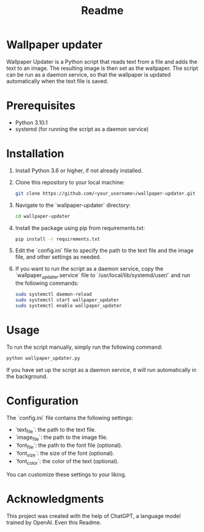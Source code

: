 #+TITLE: Readme 
* Wallpaper updater

Wallpaper Updater is a Python script that reads text from a file and adds the text to an image. The resulting image is then set as the wallpaper. The script can be run as a daemon service, so that the wallpaper is updated automatically when the text file is saved.

* Prerequisites

- Python 3.10.1
- systemd (for running the script as a daemon service)

* Installation

1. Install Python 3.6 or higher, if not already installed.

2. Clone this repository to your local machine:

   #+BEGIN_SRC sh
   git clone https://github.com/<your_username>/wallpaper-updater.git
   #+END_SRC

3. Navigate to the `wallpaper-updater` directory:

   #+BEGIN_SRC sh
   cd wallpaper-updater
   #+END_SRC

4. Install the package using pip from requirements.txt:

   #+BEGIN_SRC sh
   pip install -r requirements.txt 
   #+END_SRC


5. Edit the `config.ini` file to specify the path to the text file and the image file, and other settings as needed.

6. If you want to run the script as a daemon service, copy the `wallpaper_updater.service` file to `/usr/local/lib/systemd/user/` and run the following commands:

   #+BEGIN_SRC sh
   sudo systemctl daemon-reload
   sudo systemctl start wallpaper_updater
   sudo systemctl enable wallpaper_updater
   #+END_SRC

* Usage

To run the script manually, simply run the following command:

#+BEGIN_SRC sh
python wallpaper_updater.py
#+END_SRC

If you have set up the script as a daemon service, it will run automatically in the background.

* Configuration

The `config.ini` file contains the following settings:

- `text_file`: the path to the text file.
- `image_file`: the path to the image file.
- `font_file`: the path to the font file (optional).
- `font_size`: the size of the font (optional).
- `font_color`: the color of the text (optional).

You can customize these settings to your liking.

* Acknowledgments

This project was created with the help of ChatGPT, a language model trained by OpenAI.
Even this Readme.
